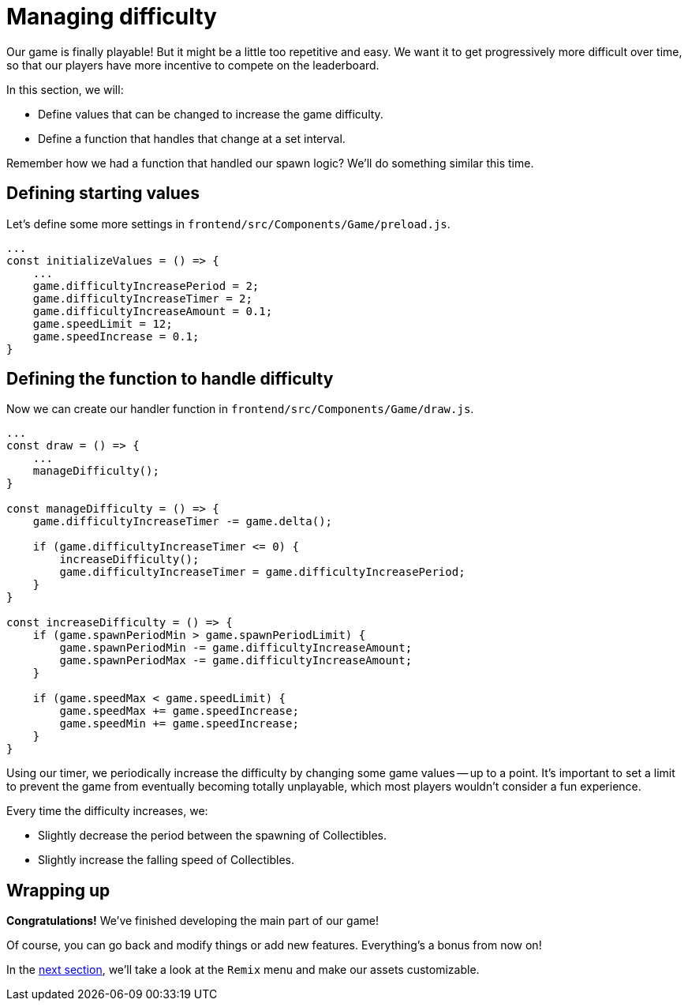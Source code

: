 = Managing difficulty
:page-slug: game-tutorial-managing-difficulty
:page-description: Managing difficulty
:figure-caption!:

Our game is finally playable!
But it might be a little too repetitive and easy.
We want it to get progressively more difficult over time, so that our players have more incentive to compete on the leaderboard.

In this section, we will:

- Define values that can be changed to increase the game difficulty.

- Define a function that handles that change at a set interval.

Remember how we had a function that handled our spawn logic?
We'll do something similar this time.

== Defining starting values

Let's define some more settings in `frontend/src/Components/Game/preload.js`.

[source,javascript]
----
...
const initializeValues = () => {
    ...
    game.difficultyIncreasePeriod = 2;
    game.difficultyIncreaseTimer = 2;
    game.difficultyIncreaseAmount = 0.1;
    game.speedLimit = 12;
    game.speedIncrease = 0.1;
}
----

== Defining the function to handle difficulty

Now we can create our handler function in `frontend/src/Components/Game/draw.js`.

[source,javascript]
----
...
const draw = () => {
    ...
    manageDifficulty();
}

const manageDifficulty = () => {
    game.difficultyIncreaseTimer -= game.delta();

    if (game.difficultyIncreaseTimer <= 0) {
        increaseDifficulty();
        game.difficultyIncreaseTimer = game.difficultyIncreasePeriod;
    }
}

const increaseDifficulty = () => {
    if (game.spawnPeriodMin > game.spawnPeriodLimit) {
        game.spawnPeriodMin -= game.difficultyIncreaseAmount;
        game.spawnPeriodMax -= game.difficultyIncreaseAmount;
    }

    if (game.speedMax < game.speedLimit) {
        game.speedMax += game.speedIncrease;
        game.speedMin += game.speedIncrease;
    }
}
----

Using our timer, we periodically increase the difficulty by changing some game values -- up to a point.
It's important to set a limit to prevent the game from eventually becoming totally unplayable, which most players wouldn't consider a fun experience.

Every time the difficulty increases, we:

* Slightly decrease the period between the spawning of Collectibles.

* Slightly increase the falling speed of Collectibles.

== Wrapping up

*Congratulations!* We've finished developing the main part of our game!

Of course, you can go back and modify things or add new features.
Everything's a bonus from now on!

In the <<game-tutorial-remix#,next section>>, we'll take a look at the `Remix` menu and make our assets customizable.
